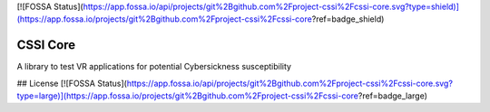 [![FOSSA Status](https://app.fossa.io/api/projects/git%2Bgithub.com%2Fproject-cssi%2Fcssi-core.svg?type=shield)](https://app.fossa.io/projects/git%2Bgithub.com%2Fproject-cssi%2Fcssi-core?ref=badge_shield)

===========
CSSI Core
===========

A library to test VR applications for potential Cybersickness susceptibility

## License
[![FOSSA Status](https://app.fossa.io/api/projects/git%2Bgithub.com%2Fproject-cssi%2Fcssi-core.svg?type=large)](https://app.fossa.io/projects/git%2Bgithub.com%2Fproject-cssi%2Fcssi-core?ref=badge_large)